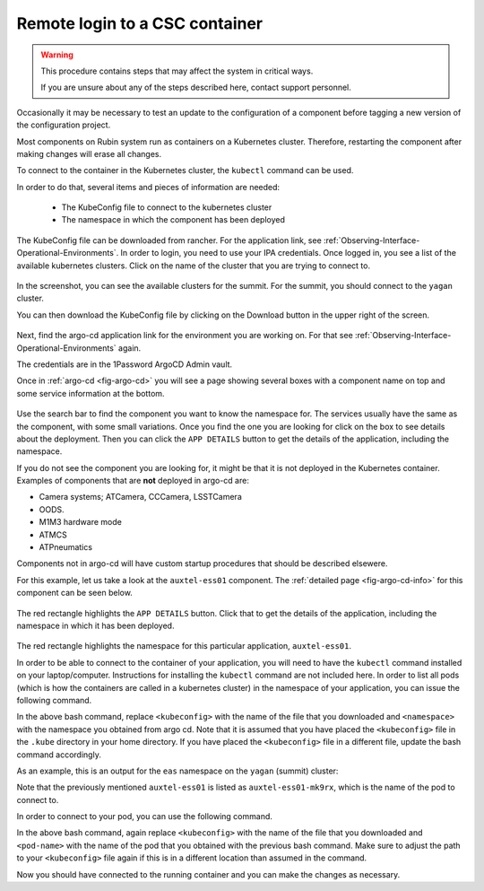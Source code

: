 .. |author| replace:: *Wouter van Reeven*
.. |contributors| replace:: *Tiago Ribeiro*

.. _remote-login:

###############################
Remote login to a CSC container
###############################

.. warning::

    This procedure contains steps that may affect the system in critical ways.

    If you are unsure about any of the steps described here, contact support personnel.


Occasionally it may be necessary to test an update to the configuration of a component before tagging a new version of the configuration project.

Most components on Rubin system run as containers on a Kubernetes cluster.
Therefore, restarting the component after making changes will erase all changes.

To connect to the container in the Kubernetes cluster, the ``kubectl`` command can be used.

In order to do that, several items and pieces of information are needed:

    * The KubeConfig file to connect to the kubernetes cluster
    * The namespace in which the component has been deployed

The KubeConfig file can be downloaded from rancher.
For the application link, see :ref:`Observing-Interface-Operational-Environments`.
In order to login, you need to use your IPA credentials.
Once logged in, you see a list of the available kubernetes clusters.
Click on the name of the cluster that you are trying to connect to.

.. figure:: ./_static/rancher_dashboard.png
    :name: fig-rancher-dashboard

In the screenshot, you can see the available clusters for the summit.
For the summit, you should connect to the ``yagan`` cluster.

You can then download the KubeConfig file by clicking on the Download button in the upper right of the screen.

.. figure:: ./_static/download_kubeconfig.png
    :name: fig-download-kubeconfig

Next, find the argo-cd application link for the environment you are working on.
For that see :ref:`Observing-Interface-Operational-Environments` again.

The credentials are in the 1Password ArgoCD Admin vault.

Once in :ref:`argo-cd <fig-argo-cd>` you will see a page showing several boxes with a component name on top and some service information at the bottom.

.. figure:: ./_static/argo-cd.png
    :name: fig-argo-cd

Use the search bar to find the component you want to know the namespace for.
The services usually have the same as the component, with some small variations.
Once you find the one you are looking for click on the box to see details about the deployment.
Then you can click the ``APP DETAILS`` button to get the details of the application, including the namespace.

If you do not see the component you are looking for, it might be that it is not deployed in the Kubernetes container.
Examples of components that are **not** deployed in argo-cd are:

* Camera systems; ATCamera, CCCamera, LSSTCamera
* OODS.
* M1M3 hardware mode
* ATMCS
* ATPneumatics

Components not in argo-cd will have custom startup procedures that should be described elsewere.

For this example, let us take a look at the ``auxtel-ess01`` component.
The :ref:`detailed page <fig-argo-cd-info>` for this component can be seen below.

.. figure:: ./_static/argo-cd-info.png
    :name: fig-argo-cd-info

The red rectangle highlights the ``APP DETAILS`` button.
Click that to get the details of the application, including the namespace in which it has been deployed.

.. figure:: ./_static/argo-cd-details.png
    :name: fig-argo-cd-details

The red rectangle highlights the namespace for this particular application, ``auxtel-ess01``.

In order to be able to connect to the container of your application, you will need to have the ``kubectl`` command installed on your laptop/computer.
Instructions for installing the ``kubectl`` command are not included here.
In order to list all pods (which is how the containers are called in a kubernetes cluster) in the namespace of your application, you can issue the following command.

.. prompt:: bash

    $ kubectl --kubeconfig=${HOME}/.kube/<kubeconfig> get pod -o=custom-columns=NAME:.metadata.name,STATUS:.status.phase,NODE:.spec.nodeName -n <namespace>

In the above bash command, replace ``<kubeconfig>`` with the name of the file that you downloaded and ``<namespace>`` with the namespace you obtained from argo cd.
Note that it is assumed that you have placed the ``<kubeconfig>`` file in the ``.kube`` directory in your home directory.
If you have placed the ``<kubeconfig>`` file in a different file, update the bash command accordingly.

As an example, this is an output for the ``eas`` namespace on the ``yagan`` (summit) cluster:

.. prompt:: bash

    NAME                           STATUS    NODE
    auxtel-ess01-mk9rx             Running   yagan02
    auxtel-ess02-hmpjm             Running   yagan02
    dimm1-z4mpq                    Running   yagan02
    dimm2-6mfsw                    Running   yagan01
    hvac-nhznj                     Running   yagan01
    mtcameraassembly-ess01-qsspl   Running   yagan02
    mtdome-ess01-22bzj             Running   yagan03
    mtdome-ess02-xznk2             Running   yagan01
    mtdome-ess03-qkg5q             Running   yagan05

Note that the previously mentioned ``auxtel-ess01`` is listed as ``auxtel-ess01-mk9rx``, which is the name of the pod to connect to.

In order to connect to your pod, you can use the following command.

.. prompt:: bash

    $ kubectl --kubeconfig=${HOME}/.kube/<kubeconfig> exec --stdin --tty <pod-name> -n <namespace> -- /bin/bash

In the above bash command, again replace ``<kubeconfig>`` with the name of the file that you downloaded and ``<pod-name>`` with the name of the pod that you obtained with the previous bash command.
Make sure to adjust the path to your ``<kubeconfig>`` file again if this is in a different location than assumed in the command.

Now you should have connected to the running container and you can make the changes as necessary.
